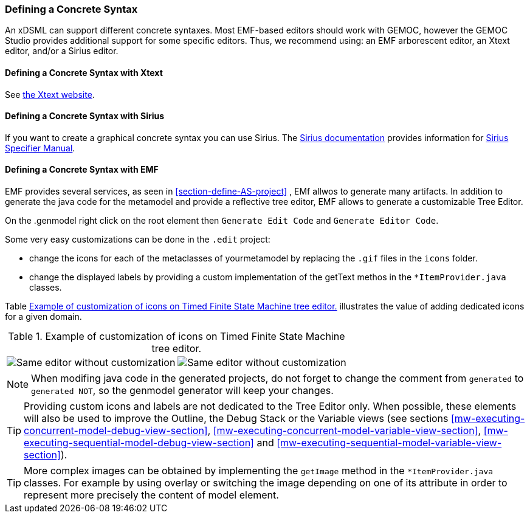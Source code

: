 [[defining-a-concrete-syntax-section]]
=== Defining a Concrete Syntax
An xDSML can support different concrete syntaxes. Most EMF-based editors should work with GEMOC, however the GEMOC Studio provides additional support for some specific editors. Thus, we recommend using: an EMF arborescent editor, an Xtext editor, and/or a Sirius editor.


[[defining-a-concrete-syntax-with-xtext-section]]
==== Defining a Concrete Syntax with Xtext
See http://www.eclipse.org/Xtext/[the Xtext website].


[[defining-a-concrete-syntax-with-sirius-section]]
==== Defining a Concrete Syntax with ((Sirius))
If you want to create a graphical concrete syntax you can use Sirius. The http://www.eclipse.org/sirius/doc/[Sirius documentation] provides information for http://www.eclipse.org/sirius/doc/specifier/Sirius%20Specifier%20Manual.html[Sirius Specifier Manual].

[[defining-a-concrete-syntax-with-emf-section]]
==== Defining a Concrete Syntax with ((EMF))
EMF provides several services, as seen in <<section-define-AS-project>> , EMf allwos to generate many artifacts. In addition to generate the java code for the metamodel and provide a reflective tree editor, EMF allows to generate a customizable Tree Editor.

On the .genmodel right click on the root element then `Generate Edit Code` and  `Generate Editor Code`.

Some very easy customizations can be done in the `.edit` project:

- change the icons for each of the metaclasses of yourmetamodel by replacing the  `.gif` files in the `icons` folder.
- change the displayed labels by providing a custom implementation of the getText methos in the `*ItemProvider.java` classes. 

Table <<customized-non-customized-tree-editor-table>> illustrates the value of adding dedicated icons for a given domain.

[[customized-non-customized-tree-editor-table]]
.Example of customization of icons on Timed Finite State Machine tree editor.
[cols=">,<"]
|===
| image:Guide/images/workbench/language/editors/tfsm_non_customized_tree_editor.png[Same editor without customization]
| image:Guide/images/workbench/language/editors/tfsm_customized_tree_editor.png[Same editor without customization]
|===



[NOTE]
====
When modifing java code in the generated projects, do not forget to change the comment from `generated` to `generated NOT`, so the genmodel generator will keep your changes.
====


[TIP]
====
Providing custom icons and labels are not dedicated to the Tree Editor only. When possible, these elements will also be used to improve the Outline, the Debug Stack or the Variable views (see sections <<mw-executing-concurrent-model-debug-view-section>>, <<mw-executing-concurrent-model-variable-view-section>>, <<mw-executing-sequential-model-debug-view-section>> and <<mw-executing-sequential-model-variable-view-section>>).
====

[TIP]
====
More complex images can be obtained by implementing the `getImage` method in the `*ItemProvider.java` classes. For example by using overlay or switching the image depending on one of its attribute in order to represent more precisely the content of model element.
====
